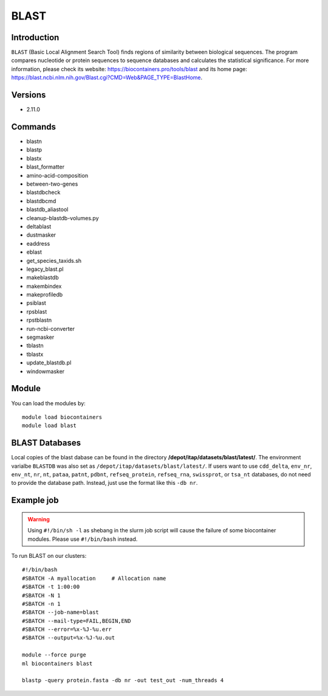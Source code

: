 .. _backbone-label:

BLAST
==============================

Introduction
~~~~~~~~
``BLAST`` (Basic Local Alignment Search Tool) finds regions of similarity between biological sequences. The program compares nucleotide or protein sequences to sequence databases and calculates the statistical significance. For more information, please check its website: https://biocontainers.pro/tools/blast and its home page: https://blast.ncbi.nlm.nih.gov/Blast.cgi?CMD=Web&PAGE_TYPE=BlastHome.

Versions
~~~~~~~~
- 2.11.0

Commands
~~~~~~~
- blastn
- blastp
- blastx
- blast_formatter
- amino-acid-composition
- between-two-genes
- blastdbcheck
- blastdbcmd
- blastdb_aliastool
- cleanup-blastdb-volumes.py
- deltablast
- dustmasker
- eaddress
- eblast
- get_species_taxids.sh
- legacy_blast.pl
- makeblastdb
- makembindex
- makeprofiledb
- psiblast
- rpsblast
- rpstblastn
- run-ncbi-converter
- segmasker
- tblastn
- tblastx
- update_blastdb.pl
- windowmasker

Module
~~~~~~~~
You can load the modules by::
    
    module load biocontainers
    module load blast

BLAST Databases
~~~~
Local copies of the blast dabase can be found in the directory **/depot/itap/datasets/blast/latest/**. The environment varialbe ``BLASTDB`` was also set as ``/depot/itap/datasets/blast/latest/``. If users want to use ``cdd_delta``, ``env_nr``, ``env_nt``, ``nr``, ``nt``, ``pataa``, ``patnt``, ``pdbnt``,  ``refseq_protein``, ``refseq_rna``, ``swissprot``, or ``tsa_nt`` databases, do not need to provide the database path. Instead, just use the format like this ``-db nr``. 

Example job
~~~~~
.. warning::
    Using ``#!/bin/sh -l`` as shebang in the slurm job script will cause the failure of some biocontainer modules. Please use ``#!/bin/bash`` instead.

To run BLAST on our clusters::

    #!/bin/bash
    #SBATCH -A myallocation     # Allocation name 
    #SBATCH -t 1:00:00
    #SBATCH -N 1
    #SBATCH -n 1
    #SBATCH --job-name=blast
    #SBATCH --mail-type=FAIL,BEGIN,END
    #SBATCH --error=%x-%J-%u.err
    #SBATCH --output=%x-%J-%u.out

    module --force purge
    ml biocontainers blast

    blastp -query protein.fasta -db nr -out test_out -num_threads 4    


